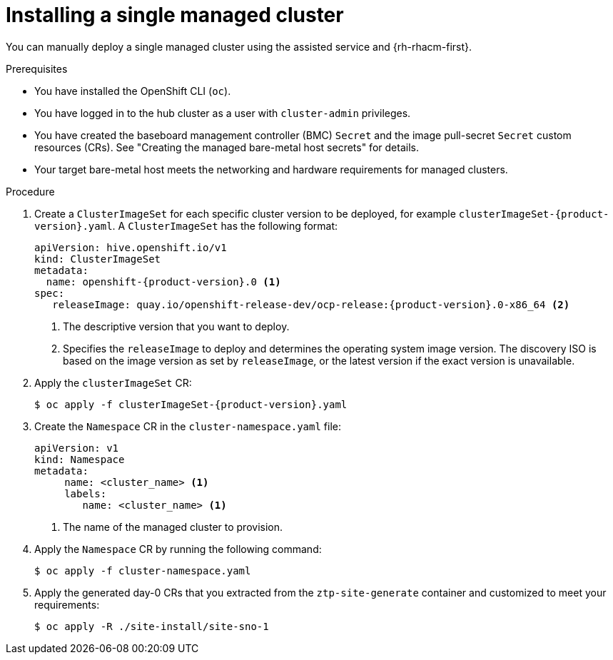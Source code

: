 // Module included in the following assemblies:
//
// * scalability_and_performance/ztp_far_edge/ztp-manual-install.adoc

:_mod-docs-content-type: PROCEDURE
[id="ztp-manually-install-a-single-managed-cluster_{context}"]
= Installing a single managed cluster

You can manually deploy a single managed cluster using the assisted service and {rh-rhacm-first}.

.Prerequisites

* You have installed the OpenShift CLI (`oc`).

* You have logged in to the hub cluster as a user with `cluster-admin` privileges.

* You have created the baseboard management controller (BMC) `Secret` and the image pull-secret `Secret` custom resources (CRs). See "Creating the managed bare-metal host secrets" for details.

* Your target bare-metal host meets the networking and hardware requirements for managed clusters.

.Procedure

. Create a `ClusterImageSet` for each specific cluster version to be deployed, for example `clusterImageSet-{product-version}.yaml`. A `ClusterImageSet` has the following format:
+
[source,yaml,subs="attributes+"]
----
apiVersion: hive.openshift.io/v1
kind: ClusterImageSet
metadata:
  name: openshift-{product-version}.0 <1>
spec:
   releaseImage: quay.io/openshift-release-dev/ocp-release:{product-version}.0-x86_64 <2>
----
<1> The descriptive version that you want to deploy.
<2> Specifies the `releaseImage` to deploy and determines the operating system image version. The discovery ISO is based on the image version as set by `releaseImage`, or the latest version if the exact version is unavailable.

. Apply the `clusterImageSet` CR:
+
[source,terminal,subs="attributes+"]
----
$ oc apply -f clusterImageSet-{product-version}.yaml
----

. Create the `Namespace` CR in the `cluster-namespace.yaml` file:
+
[source,yaml]
----
apiVersion: v1
kind: Namespace
metadata:
     name: <cluster_name> <1>
     labels:
        name: <cluster_name> <1>
----
<1>  The name of the managed cluster to provision.

. Apply the `Namespace` CR by running the following command:
+
[source,terminal]
----
$ oc apply -f cluster-namespace.yaml
----

. Apply the generated day-0 CRs that you extracted from the `ztp-site-generate` container and customized to meet your requirements:
+
[source,terminal]
----
$ oc apply -R ./site-install/site-sno-1
----